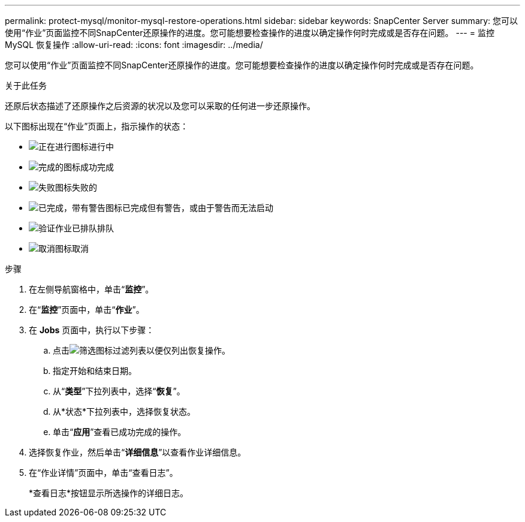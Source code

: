 ---
permalink: protect-mysql/monitor-mysql-restore-operations.html 
sidebar: sidebar 
keywords: SnapCenter Server 
summary: 您可以使用“作业”页面监控不同SnapCenter还原操作的进度。您可能想要检查操作的进度以确定操作何时完成或是否存在问题。 
---
= 监控 MySQL 恢复操作
:allow-uri-read: 
:icons: font
:imagesdir: ../media/


[role="lead"]
您可以使用“作业”页面监控不同SnapCenter还原操作的进度。您可能想要检查操作的进度以确定操作何时完成或是否存在问题。

.关于此任务
还原后状态描述了还原操作之后资源的状况以及您可以采取的任何进一步还原操作。

以下图标出现在“作业”页面上，指示操作的状态：

* image:../media/progress_icon.gif["正在进行图标"]进行中
* image:../media/success_icon.gif["完成的图标"]成功完成
* image:../media/failed_icon.gif["失败图标"]失败的
* image:../media/warning_icon.gif["已完成，带有警告图标"]已完成但有警告，或由于警告而无法启动
* image:../media/verification_job_in_queue.gif["验证作业已排队"]排队
* image:../media/cancel_icon.gif["取消图标"]取消


.步骤
. 在左侧导航窗格中，单击“*监控*”。
. 在“*监控*”页面中，单击“*作业*”。
. 在 *Jobs* 页面中，执行以下步骤：
+
.. 点击image:../media/filter_icon.gif["筛选图标"]过滤列表以便仅列出恢复操作。
.. 指定开始和结束日期。
.. 从“*类型*”下拉列表中，选择“*恢复*”。
.. 从*状态*下拉列表中，选择恢复状态。
.. 单击“*应用*”查看已成功完成的操作。


. 选择恢复作业，然后单击“*详细信息*”以查看作业详细信息。
. 在“作业详情”页面中，单击“查看日志”。
+
*查看日志*按钮显示所选操作的详细日志。


